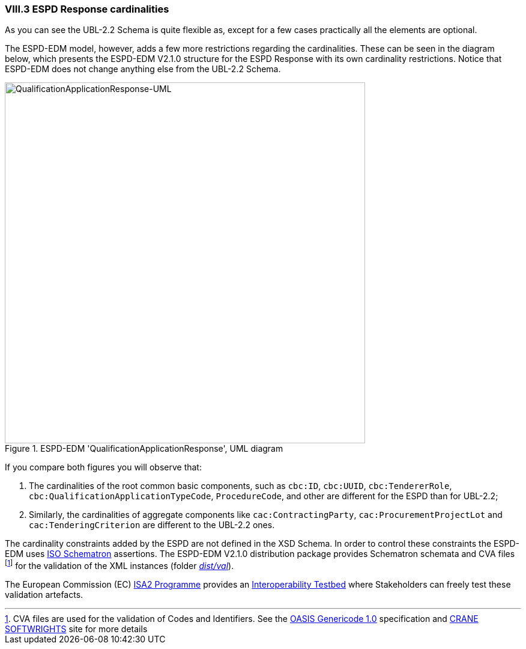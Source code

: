 
=== VIII.3 ESPD Response cardinalities

As you can see the UBL-2.2 Schema is quite flexible as, except for a few cases practically all the elements are optional.

The ESPD-EDM model, however, adds a few more restrictions regarding the cardinalities. These can be seen in  the diagram below, which presents the ESPD-EDM V2.1.0 structure for the ESPD Response with its own cardinality restrictions. Notice that ESPD-EDM does not change anything else from the UBL-2.2 Schema.

.ESPD-EDM 'QualificationApplicationResponse', UML diagram
image::ESPDResponse-UML-1stLevel.png[QualificationApplicationResponse-UML, alt="QualificationApplicationResponse-UML", width="600" align="center"]

If you compare both figures you will observe that:

. The cardinalities of the root common basic components, such as `cbc:ID`, `cbc:UUID`, `cbc:TendererRole`, `cbc:QualificationApplicationTypeCode`, `ProcedureCode`, and other are different for the ESPD than for UBL-2.2;

. Similarly, the cardinalities of aggregate components like `cac:ContractingParty`, `cac:ProcurementProjectLot` and `cac:TenderingCriterion` are different to the UBL-2.2 ones.

The cardinality constraints added by the ESPD are not defined in the XSD Schema. In order to control these constraints the ESPD-EDM uses http://schematron.com/[ISO Schematron] assertions. The ESPD-EDM V2.1.0 distribution package provides Schematron schemata and CVA files footnote:[CVA files are used for the validation of Codes and Identifiers. See the https://www.oasis-open.org/committees/tc_home.php?wg_abbrev=codelist[OASIS Genericode 1.0] specification and http://www.cranesoftwrights.com/bio/gkholman.htm#summary[CRANE SOFTWRIGHTS] site for more details] for the validation of the XML instances (folder link:https://github.com/ESPD/ESPD-EDM/tree/2.1.0/docs/src/main/asciidoc/dist/val[_dist/val_]).

The European Commission (EC) https://ec.europa.eu/isa2/awards_en[ISA2 Programme] provides an https://joinup.ec.europa.eu/asset/itb/description[Interoperability Testbed] where Stakeholders can freely test these validation artefacts. 

